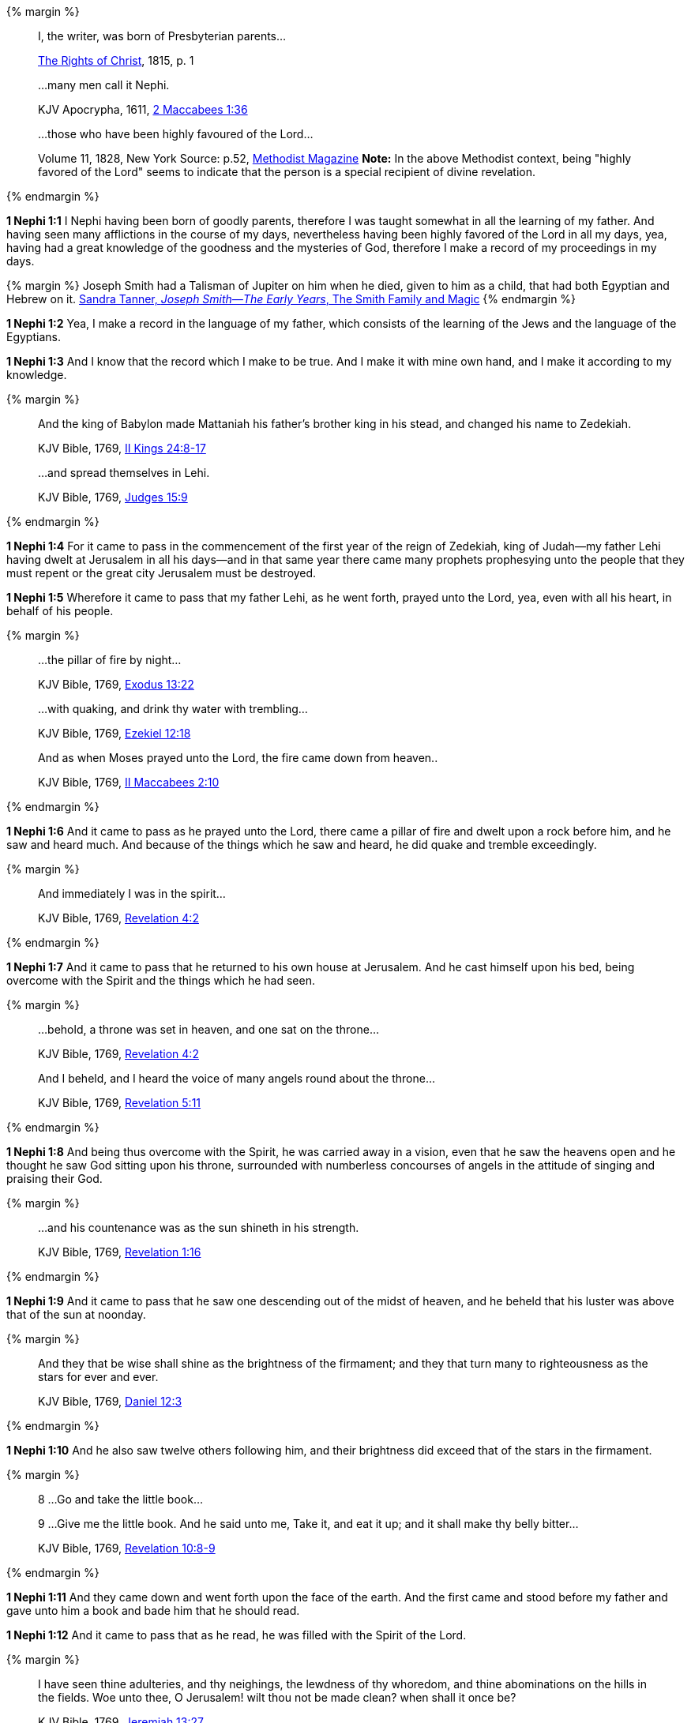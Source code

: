 {% margin %}
____
[highlight]#I, the writer, was born of Presbyterian parents#...

[small]#https://archive.org/details/cihm_62453[The Rights of Christ], 1815, p. 1#
____
____
...many men call it [highlight]#Nephi#.

[small]#KJV Apocrypha, 1611, http://www.kingjamesbibleonline.org/2-Maccabees-Chapter-1/[2 Maccabees 1:36]#

____
____
...those who have [highlight]#been highly favoured of the Lord#...

[small]#Volume 11, 1828, New York Source: p.52, https://books.google.ca/books?id=b4s5AQAAMAAJ&pg=PA52&dq=been+highly+favoured+lord&hl=en&sa=X&ved=0ahUKEwjN4rKu16XNAhVXT1IKHcUNBSoQ6AEIGzAA#v=onepage&q=been%20highly%20favoured%20lord&f=false/[Methodist Magazine] *Note:* In the above Methodist context, being "highly favored of the Lord" seems to indicate that the person is a special recipient of divine revelation.#
____
{% endmargin %}

*1 Nephi 1:1* [highlight]#I Nephi having been born of goodly parents,# therefore I was taught somewhat in all the learning of my father. And having seen many afflictions in the course of my days, nevertheless having [highlight]#been highly favored of the Lord# in all my days, yea, having had a great knowledge of the goodness and the mysteries of God, therefore I make a record of my proceedings in my days.

{% margin %}
Joseph Smith had a Talisman of Jupiter on him when he died, given to him as a child, that had both Egyptian and Hebrew on it. [small]#http://www.webcitation.org/6AyeWVg7V[Sandra Tanner, _Joseph Smith--The Early Years_, The Smith Family and Magic]#
{% endmargin %}

*1 Nephi 1:2* Yea, I make a record in the language of my father, which consists of the learning of the Jews and the language of the Egyptians.

*1 Nephi 1:3* And I know that the record which I make to be true. And I make it with mine own hand, and I make it according to my knowledge.

{% margin %}
____
And the king of Babylon made Mattaniah his father's brother king in his stead, and changed his name to Zedekiah.

[small]#KJV Bible, 1769, http://www.kingjamesbibleonline.org/2-Kings-Chapter-24/[II Kings 24:8-17]#
____
____
...and spread themselves in [highlight]#Lehi#.

[small]#KJV Bible, 1769, http://www.kingjamesbibleonline.org/Judges-Chapter-15/[Judges 15:9]#
____
{% endmargin %}

*1 Nephi 1:4* For it came to pass in the commencement of the [highlight]#first year of the reign of Zedekiah#, king of Judah--my father [highlight]#Lehi# having dwelt at Jerusalem in all his days--and in that same year there came many prophets prophesying unto the people that they must repent or the great city Jerusalem must be destroyed.

*1 Nephi 1:5* Wherefore it came to pass that my father Lehi, as he went forth, prayed unto the Lord, yea, even with all his heart, in behalf of his people.

{% margin %}
____
...the [highlight]#pillar of fire# by night...

[small]#KJV Bible, 1769, http://www.kingjamesbibleonline.org/Exodus-Chapter-13/[Exodus 13:22]#
____
____

...with [highlight]#quaking#, and drink thy water with [highlight]#trembling#...

[small]#KJV Bible, 1769, http://www.kingjamesbibleonline.org/Ezekiel-Chapter-12/[Ezekiel 12:18]#
____
____

And as when Moses [highlight]#prayed unto the Lord, the fire came down# from heaven..

[small]#KJV Bible, 1769, http://www.kingjamesbibleonline.org/2-Maccabees-Chapter-2/[II Maccabees 2:10]#
____

{% endmargin %}

*1 Nephi 1:6* And it came to pass [highlight]#as he prayed unto the Lord, there came a pillar of fire# and dwelt upon a rock before him, and he saw and heard much. And because of the things which he saw and heard, he did [highlight]#quake and tremble# exceedingly.

{% margin %}
____

And immediately I was in the spirit...

[small]#KJV Bible, 1769, http://www.kingjamesbibleonline.org/Revelation-Chapter-4/[Revelation 4:2]#
____
{% endmargin %}

*1 Nephi 1:7* And it came to pass that he returned to his own house at Jerusalem. And he cast himself upon his bed, [highlight-orange]#being overcome with the Spirit# and the things which he had seen.

{% margin %}
____

...behold, a throne was set in heaven, and one sat on the throne...

[small]#KJV Bible, 1769, http://www.kingjamesbibleonline.org/Revelation-Chapter-7/[Revelation 4:2]#
____
____

And I beheld, and I heard the voice of many angels round about the throne...

[small]#KJV Bible, 1769, http://www.kingjamesbibleonline.org/Revelation-Chapter-5/[Revelation 5:11]#
____
{% endmargin %}

*1 Nephi 1:8* And being thus overcome with the Spirit, he was carried away in a vision, [highlight-orange]#even that he saw the heavens open and he thought he saw God sitting upon his throne, surrounded with numberless concourses of angels in the attitude of singing and praising their God.#

{% margin %}
____

...and his countenance was as the sun shineth in his strength.

[small]#KJV Bible, 1769, http://www.kingjamesbibleonline.org/Revelation-Chapter-1/[Revelation 1:16]#
____
{% endmargin %}

*1 Nephi 1:9* And it came to pass that he saw one descending out of the midst of heaven, and he beheld that his [highlight-orange]#luster was above that of the sun# at noonday.

{% margin %}
____
And they that be wise shall shine as the brightness of the firmament; and they that turn many to righteousness as the stars for ever and ever.

[small]#KJV Bible, 1769, http://www.kingjamesbibleonline.org/Daniel-Chapter-12/[Daniel 12:3]#
____
{% endmargin %}

*1 Nephi 1:10* And he also saw twelve others following him, and their brightness did exceed that of the [highlight]#stars in the firmament#.

{% margin %}
____

8 ...Go and take the little book...

9 ...Give me the little book. And he said unto me, Take it, and eat it up; and it shall make thy belly bitter...

[small]#KJV Bible, 1769, http://www.kingjamesbibleonline.org/Revelation-Chapter-10/[Revelation 10:8-9]#
____
{% endmargin %}

*1 Nephi 1:11* And they came down and went forth upon the face of the earth. And the first came and stood before my father and [highlight-orange]#gave unto him a book and bade him that he should read.#

*1 Nephi 1:12* And it came to pass that as he read, he was filled with the Spirit of the Lord.

{% margin %}
____
I have seen thine adulteries, and thy neighings, the lewdness of thy whoredom, and thine abominations on the hills in the fields. Woe unto thee, O Jerusalem! wilt thou not be made clean? when shall it once be?

[small]#KJV Bible, 1769, http://www.kingjamesbibleonline.org/Jeremiah-Chapter-13/[Jeremiah 13:27]#
____
{% endmargin %}

*1 Nephi 1:13* And he read, saying: [highlight]#Woe woe unto Jerusalem, for I have seen thine abominations.# Yea, and many things did my father read concerning Jerusalem, that it should be destroyed and the inhabitants thereof; many should perish by the sword and many should be carried away captive into Babylon.

{% margin %}
____

... saying, [highlight-orange]#Great and marvellous are thy works, Lord God Almighty#; ...

[small]#KJV Bible, 1769, http://www.kingjamesbibleonline.org/Revelation-Chapter-15/[Revelation 15:3]#
____
{% endmargin %}

*1 Nephi 1:14* And it came to pass that when my father had read and saw many great and marvelous things, he did exclaim many things unto the Lord, such as: [highlight-orange]#Great and marvelous are thy works, O Lord God Almighty.# Thy throne is high in the heavens, and thy power and goodness and mercy is over all the inhabitants of the earth. And because thou art merciful, thou wilt not suffer those who come unto thee that they shall perish.

*1 Nephi 1:15* And after this manner was the language of my father in the praising of his God, for his soul did rejoice and his whole heart was filled because of the things which he had seen, yea, which the Lord had shewn unto him.

*1 Nephi 1:16* And now I Nephi do not make a full account of the things which my father hath written, for he hath written many things which he saw in visions and in dreams. And he also hath written many things which he prophesied and spake unto his children, of which I shall not make a full account.

{% margin %}
____

...that will make an abridgment.

[small]#KJV Bible, 1769, http://www.kingjamesbibleonline.org/2-Maccabees-Chapter-2/[II Maccabees 2:31]#

____
{% endmargin %}

*1 Nephi 1:17* But I shall make an account of my proceedings in my days. Behold, I [highlight]#make an abridgment# of the record of my father upon plates which I have made with mine own hands. Wherefore after that [highlight]#I have abridged# the record of my father, then will I make an account of mine own life.

*1 Nephi 1:18* Therefore I would that ye should know that after the Lord had shewn so many marvelous things unto my father Lehi, yea, concerning the destruction of Jerusalem, behold, he went forth among the people and began to prophesy and to declare unto them concerning the things which he had both seen and heard.

*1 Nephi 1:19* And it came to pass that the Jews did mock him because of the things which he testified of them, for he truly testified of their wickedness and their abominations. And he testified that the things which he saw and heard, and also the things which he read in the book, manifested plainly of the coming of a Messiah and also the redemption of the world.

{% margin %}
____

When they heard these things...

[small]#KJV Bible, 1769, http://www.kingjamesbibleonline.org/Acts-Chapter-7/[Acts 7:54]#
____
____

...which killest the prophets, and stonest them...

[small]#KJV Bible, 1769, http://www.kingjamesbibleonline.org/Luke-Chapter-13/[Acts 13:34]#
____
{% endmargin %}

*1 Nephi 1:20* And [highlight-orange]#when the Jews heard these things#, they were angry with him, yea, even as with the prophets of old, [highlight-orange]#whom they had cast out and stoned and slain#. And they also sought his life that they might take it away. But behold, I Nephi will shew unto you that the tender mercies of the Lord is over all them whom he hath chosen because of their faith to make them mighty, even unto the power of deliverance.

